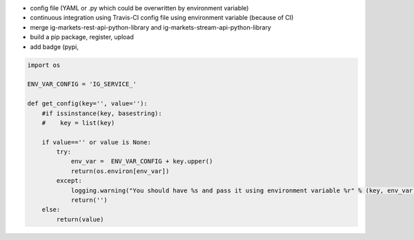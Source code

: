 - config file (YAML or .py which could be overwritten by environment variable)
- continuous integration using Travis-CI config file using environment variable (because of CI)
- merge ig-markets-rest-api-python-library and ig-markets-stream-api-python-library
- build a pip package, register, upload
- add badge (pypi, 

.. code:: python

    import os

    ENV_VAR_CONFIG = 'IG_SERVICE_'

    def get_config(key='', value=''):
        #if issinstance(key, basestring):
        #    key = list(key)

        if value=='' or value is None:
            try:
                env_var =  ENV_VAR_CONFIG + key.upper()
                return(os.environ[env_var])
            except:
                logging.warning("You should have %s and pass it using environment variable %r" % (key, env_var))
                return('')
        else:
            return(value)